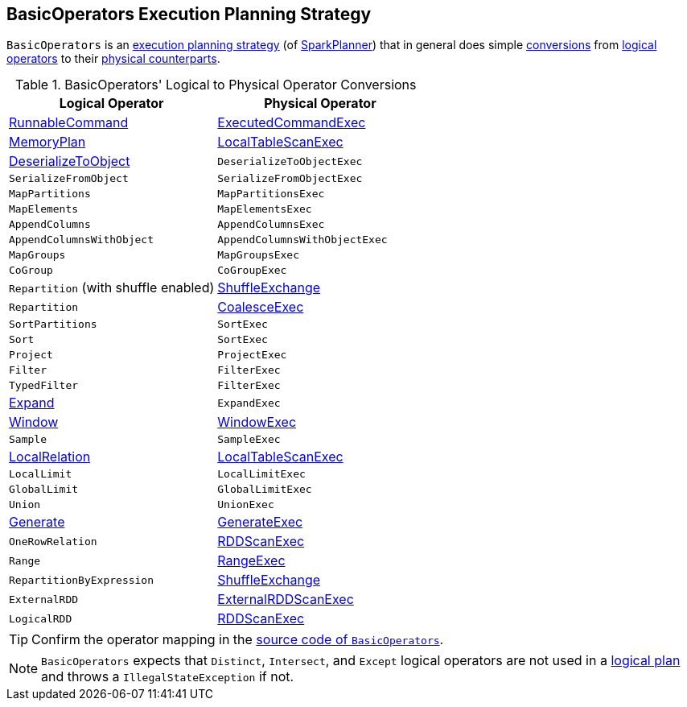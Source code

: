 == [[BasicOperators]] BasicOperators Execution Planning Strategy

`BasicOperators` is an link:spark-sql-SparkStrategy.adoc[execution planning strategy] (of link:spark-sql-SparkPlanner.adoc[SparkPlanner]) that in general does simple <<conversions, conversions>> from link:spark-sql-LogicalPlan.adoc[logical operators] to their link:spark-sql-SparkPlan.adoc[physical counterparts].

[[conversions]]
.BasicOperators' Logical to Physical Operator Conversions
[options="header",width="100%",cols="1,1"]
|===
| Logical Operator
| Physical Operator

| [[RunnableCommand]] link:spark-sql-LogicalPlan-RunnableCommand.adoc[RunnableCommand]
| link:spark-sql-SparkPlan-ExecutedCommandExec.adoc[ExecutedCommandExec]

| link:spark-sql-streaming-MemoryPlan.adoc[MemoryPlan]
| link:spark-sql-SparkPlan-LocalTableScanExec.adoc[LocalTableScanExec]

| link:spark-sql-LogicalPlan-DeserializeToObject.adoc[DeserializeToObject]
| `DeserializeToObjectExec`

| `SerializeFromObject` | `SerializeFromObjectExec`
| `MapPartitions` | `MapPartitionsExec`
| `MapElements` | `MapElementsExec`
| `AppendColumns` | `AppendColumnsExec`
| `AppendColumnsWithObject` | `AppendColumnsWithObjectExec`
| `MapGroups` | `MapGroupsExec`
| `CoGroup` | `CoGroupExec`

| `Repartition` (with shuffle enabled)
| link:spark-sql-SparkPlan-ShuffleExchange.adoc[ShuffleExchange]

| `Repartition`
| link:spark-sql-SparkPlan-CoalesceExec.adoc[CoalesceExec]

| `SortPartitions` | `SortExec`
| `Sort` | `SortExec`
| `Project` | `ProjectExec`
| `Filter` | `FilterExec`
| `TypedFilter` | `FilterExec`

| [[Expand]] link:spark-sql-LogicalPlan-Expand.adoc[Expand]
| `ExpandExec`

| [[Window]] link:spark-sql-LogicalPlan-Window.adoc[Window]
| link:spark-sql-SparkPlan-WindowExec.adoc[WindowExec]

| `Sample`
| `SampleExec`

| link:spark-sql-LogicalPlan-LocalRelation.adoc[LocalRelation]
| link:spark-sql-SparkPlan-LocalTableScanExec.adoc[LocalTableScanExec]

| `LocalLimit` | `LocalLimitExec`
| `GlobalLimit` | `GlobalLimitExec`
| `Union` | `UnionExec`

| [[Generate]] link:spark-sql-LogicalPlan-Generate.adoc[Generate]
| [[GenerateExec]] link:spark-sql-SparkPlan-GenerateExec.adoc[GenerateExec]

| [[OneRowRelation]] `OneRowRelation`
| link:spark-sql-SparkPlan-RDDScanExec.adoc[RDDScanExec]

| `Range`
| link:spark-sql-SparkPlan-RangeExec.adoc[RangeExec]

| `RepartitionByExpression`
| link:spark-sql-SparkPlan-ShuffleExchange.adoc[ShuffleExchange]

| `ExternalRDD`
| link:spark-sql-SparkPlan-ExternalRDDScanExec.adoc[ExternalRDDScanExec]

| `LogicalRDD`
| link:spark-sql-SparkPlan-RDDScanExec.adoc[RDDScanExec]
|===

TIP: Confirm the operator mapping in the link:++https://github.com/apache/spark/blob/master/sql/core/src/main/scala/org/apache/spark/sql/execution/SparkStrategies.scala#L321++[source code of `BasicOperators`].

NOTE: `BasicOperators` expects that `Distinct`, `Intersect`, and `Except` logical operators are not used in a link:spark-sql-LogicalPlan.adoc[logical plan] and throws a `IllegalStateException` if not.
